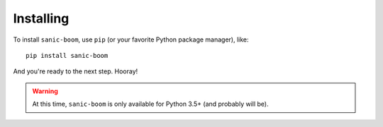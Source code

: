 .. _installing:

==========
Installing
==========

To install ``sanic-boom``, use ``pip`` (or your favorite Python package manager), like::

    pip install sanic-boom

And you're ready to the next step. Hooray!

.. warning::

    At this time, ``sanic-boom`` is only available for Python 3.5+ (and probably will be).
